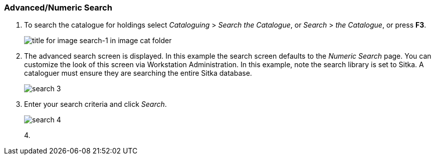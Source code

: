 Advanced/Numeric Search
~~~~~~~~~~~~~~~~~~~~~~~

1. To search the catalogue for holdings select _Cataloguing_ >  _Search the Catalogue_, or _Search_ > _the Catalogue_, or press *F3*.
+
image::images/cat/search-1.png[title for image search-1 in image cat folder]
+
2. The advanced search screen is displayed. In this example the search screen defaults to the _Numeric Search_ page. You can customize the look of this screen via Workstation Administration. In this example, note the search library is set to Sitka. A cataloguer must ensure they are searching the entire Sitka database.
+
image::images/cat/search-3.png[]
+
3. Enter your search criteria and click _Search_.
+
image::images/cat/search-4.png[]
+
4. 


